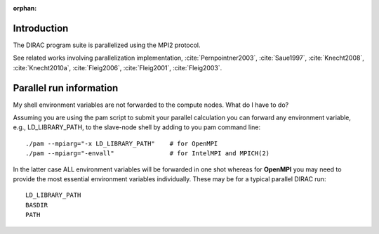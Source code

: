 :orphan:

Introduction
------------

The DIRAC program suite is parallelized using the MPI2 protocol.

See related works involving parallelization implementation, :cite:`Pernpointner2003`, :cite:`Saue1997`,
:cite:`Knecht2008`, :cite:`Knecht2010a`,
:cite:`Fleig2006`, :cite:`Fleig2001`, :cite:`Fleig2003`.
 

Parallel run information
------------------------

My shell environment variables are not forwarded to the compute nodes. What do
I have to do?

Assuming you are using the pam script to submit your parallel
calculation you can forward any environment variable, e.g., LD\_LIBRARY\_PATH,
to the slave-node shell by adding to you pam command line::

  ./pam --mpiarg="-x LD_LIBRARY_PATH"    # for OpenMPI
  ./pam --mpiarg="-envall"               # for IntelMPI and MPICH(2)

In the latter case ALL environment variables will be forwarded in one shot
whereas for **OpenMPI** you may need to provide the most essential environment
variables individually. These may be for a typical parallel DIRAC run::

  LD_LIBRARY_PATH
  BASDIR
  PATH
